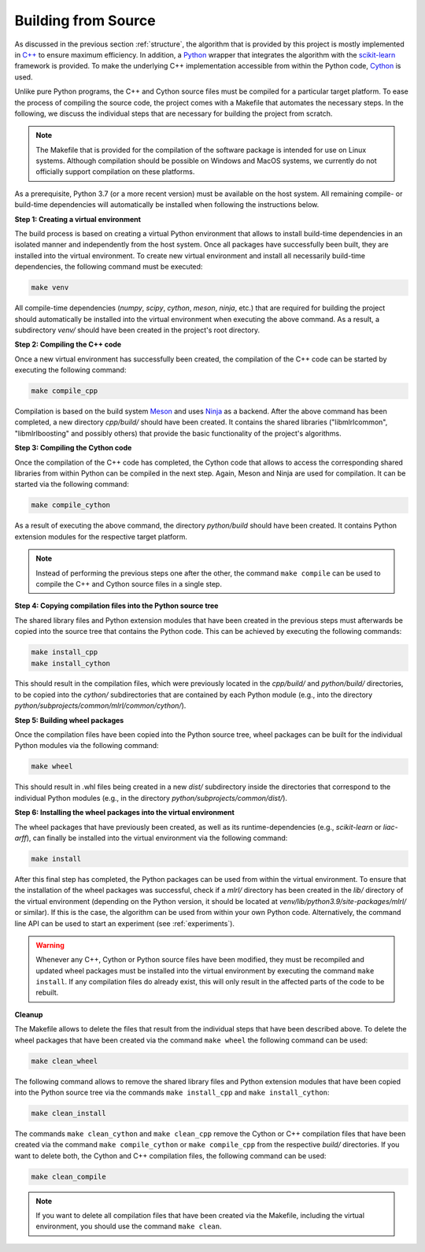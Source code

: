 .. _compilation:

Building from Source
--------------------

As discussed in the previous section :ref:`structure`, the algorithm that is provided by this project is mostly implemented in `C++ <https://en.wikipedia.org/wiki/C%2B%2B>`__ to ensure maximum efficiency. In addition, a `Python <https://en.wikipedia.org/wiki/Python_(programming_language)>`__ wrapper that integrates the algorithm with the `scikit-learn <https://scikit-learn.org>`__ framework is provided. To make the underlying C++ implementation accessible from within the Python code, `Cython <https://en.wikipedia.org/wiki/Cython>`__ is used.

Unlike pure Python programs, the C++ and Cython source files must be compiled for a particular target platform. To ease the process of compiling the source code, the project comes with a Makefile that automates the necessary steps. In the following, we discuss the individual steps that are necessary for building the project from scratch.

.. note::
    The Makefile that is provided for the compilation of the software package is intended for use on Linux systems. Although compilation should be possible on Windows and MacOS systems, we currently do not officially support compilation on these platforms.

As a prerequisite, Python 3.7 (or a more recent version) must be available on the host system. All remaining compile- or build-time dependencies will automatically be installed when following the instructions below.

**Step 1: Creating a virtual environment**

The build process is based on creating a virtual Python environment that allows to install build-time dependencies in an isolated manner and independently from the host system. Once all packages have successfully been built, they are installed into the virtual environment. To create new virtual environment and install all necessarily build-time dependencies, the following command must be executed:

.. code-block:: text

   make venv

All compile-time dependencies (`numpy`, `scipy`, `cython`, `meson`, `ninja`, etc.) that are required for building the project should automatically be installed into the virtual environment when executing the above command. As a result, a subdirectory `venv/` should have been created in the project's root directory.

**Step 2: Compiling the C++ code**

Once a new virtual environment has successfully been created, the compilation of the C++ code can be started by executing the following command:

.. code-block:: text

   make compile_cpp

Compilation is based on the build system `Meson <https://mesonbuild.com/>`_ and uses `Ninja <https://ninja-build.org/>`_ as a backend. After the above command has been completed, a new directory `cpp/build/` should have been created. It contains the shared libraries ("libmlrlcommon", "libmlrlboosting" and possibly others) that provide the basic functionality of the project's algorithms.

**Step 3: Compiling the Cython code**

Once the compilation of the C++ code has completed, the Cython code that allows to access the corresponding shared libraries from within Python can be compiled in the next step. Again, Meson and Ninja are used for compilation. It can be started via the following command:

.. code-block:: text

   make compile_cython

As a result of executing the above command, the directory `python/build` should have been created. It contains Python extension modules for the respective target platform.

.. note::
    Instead of performing the previous steps one after the other, the command ``make compile`` can be used to compile the C++ and Cython source files in a single step.

**Step 4: Copying compilation files into the Python source tree**

The shared library files and Python extension modules that have been created in the previous steps must afterwards be copied into the source tree that contains the Python code. This can be achieved by executing the following commands:

.. code-block:: text

   make install_cpp
   make install_cython

This should result in the compilation files, which were previously located in the `cpp/build/` and `python/build/` directories, to be copied into the `cython/` subdirectories that are contained by each Python module (e.g., into the directory `python/subprojects/common/mlrl/common/cython/`).

**Step 5: Building wheel packages**

Once the compilation files have been copied into the Python source tree, wheel packages can be built for the individual Python modules via the following command:

.. code-block:: text

   make wheel

This should result in .whl files being created in a new `dist/` subdirectory inside the directories that correspond to the individual Python modules (e.g., in the directory `python/subprojects/common/dist/`).

**Step 6: Installing the wheel packages into the virtual environment**

The wheel packages that have previously been created, as well as its runtime-dependencies (e.g., `scikit-learn` or `liac-arff`), can finally be installed into the virtual environment via the following command:

.. code-block:: text

   make install

After this final step has completed, the Python packages can be used from within the virtual environment. To ensure that the installation of the wheel packages was successful, check if a `mlrl/` directory has been created in the `lib/` directory of the virtual environment (depending on the Python version, it should be located at `venv/lib/python3.9/site-packages/mlrl/` or similar). If this is the case, the algorithm can be used from within your own Python code. Alternatively, the command line API can be used to start an experiment (see :ref:`experiments`).

.. warning::
    Whenever any C++, Cython or Python source files have been modified, they must be recompiled and updated wheel packages must be installed into the virtual environment by executing the command ``make install``. If any compilation files do already exist, this will only result in the affected parts of the code to be rebuilt.

**Cleanup**

The Makefile allows to delete the files that result from the individual steps that have been described above. To delete the wheel packages that have been created via the command ``make wheel`` the following command can be used:

.. code-block:: text

   make clean_wheel

The following command allows to remove the shared library files and Python extension modules that have been copied into the Python source tree via the commands ``make install_cpp`` and ``make install_cython``:

.. code-block:: text

   make clean_install

The commands ``make clean_cython`` and ``make clean_cpp`` remove the Cython or C++ compilation files that have been created via the command ``make compile_cython`` or ``make compile_cpp`` from the respective `build/` directories. If you want to delete both, the Cython and C++ compilation files, the following command can be used:

.. code-block:: text

   make clean_compile

.. note::
    If you want to delete all compilation files that have been created via the Makefile, including the virtual environment, you should use the command ``make clean``.
